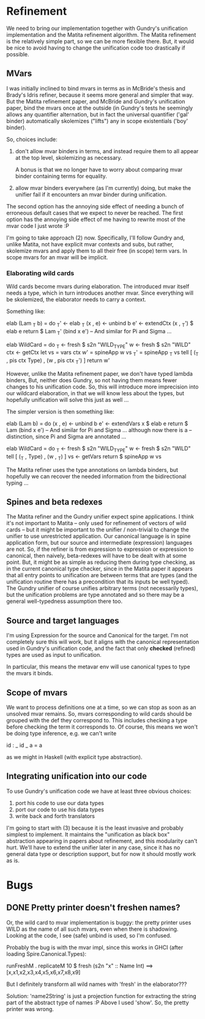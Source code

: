 * Refinement
We need to bring our implementation together with Gundry's unification
implementation and the Matita refinement algorithm.  The Matita
refinement is the relatively simple part, so we can be more flexible
there.  But, it would be nice to avoid having to change the
unification code too drastically if possible.

** MVars
I was initially inclined to bind mvars in terms as in McBride's thesis
and Brady's Idris refiner, because it seems more general and simpler
that way.  But the Matita refinement paper, and McBride and Gundry's
unification paper, bind the mvars once at the outside (in Gundry's
tests he seemingly allows any quantifier alternation, but in fact the
universal quantifier ('gal' binder) automatically skolemizes ("lifts")
any in scope existentials ('boy' binder).

So, choices include:
1. don't allow mvar binders in terms, and instead require them to all
   appear at the top level, skolemizing as necessary.

   A bonus is that we no longer have to worry about comparing mvar
   binder containing terms for equality.

2. allow mvar binders everywhere (as I'm currently) doing, but make
   the unifier fail if it encounters an mvar binder during
   unification.

The second option has the annoying side effect of needing a bunch of
erroneous default cases that we expect to never be reached. The first
option has the annoying side effect of me having to rewrite most of
the mvar code I just wrote :P

I'm going to take approach (2) now.  Specifically, I'll follow Gundry
and, unlike Matita, not have explicit mvar contexts and subs, but
rather, skolemize mvars and apply them to all their free (in scope)
term vars. In scope mvars for an mvar will be implicit.

*** Elaborating wild cards
Wild cards become mvars during elaboration.  The introduced mvar
itself needs a type, which in turn introduces another mvar.  Since
everything will be skolemized, the elaborator needs to carry a
context.

Something like:

  elab (Lam _T b) = do
    _T'     <- elab _T
    (x , e) <- unbind b
    e'      <- extendCtx (x , _T') $ elab e
    return $ Lam _T' (bind x e')
  -- And similar for Pi and Sigma ...

  elab WildCard = do
    _T  <- fresh $ s2n "WILD_TYPE"
    w   <- fresh $ s2n "WILD"
    ctx <- getCtx
    let vs  = vars ctx
        w'  = spineApp w vs
        _T' = spineApp _T vs
    tell [ (_T , pis ctx Type) , (w ,  pis ctx _T') ]
    return w'

However, unlike the Matita refinement paper, we don't have typed
lambda binders, But, neither does Gundry, so not having them means
fewer changes to his unification code.  So, this will introduce more
imprecision into our wildcard elaboration, in that we will know less
about the types, but hopefully unification will solve this just as
well ...

The simpler version is then something like:

  elab (Lam b) = do
    (x , e) <- unbind b
    e'      <- extendVars x $ elab e
    return $ Lam (bind x e')
  -- And similar for Pi and Sigma ... although now there is a
  -- distinction, since Pi and Sigma are annotated ...

  elab WildCard = do
    _T  <- fresh $ s2n "WILD_TYPE"
    w   <- fresh $ s2n "WILD"
    tell [ (_T , Type) , (w , _T) ]
    vs <- getVars
    return $ spineApp w vs

The Matita refiner uses the type annotations on lambda binders, but
hopefully we can recover the needed information from the bidirectional
typing ...

** Spines and beta redexes
The Matita refiner and the Gundry unifier expect spine applications. I
think it's not important to Matita -- only used for refinement of
vectors of wild cards -- but it might be important to the unifier /
non-trivial to change the unifier to use unrestricted application.
Our canonical language is in spine application form, but our source
and intermediate (expression) languages are not.  So, if the refiner
is from expression to expression or expression to canonical, then
naively, beta-redexes will have to be dealt with at some point.  But,
it might be as simple as reducing them during type checking, as in the
current canonical type checker, since in the Matita paper it appears
that all entry points to unification are between terms that are types
(and the unification routine there has a precondition that its inputs
be well typed).  The Gundry unifier of course unifies arbitrary terms
(not necessarily types), but the unification problems are type
annotated and so there may be a general well-typedness assumption
there too.

** Source and target languages
I'm using Expression for the source and Canonical for the target.  I'm
not completely sure this will work, but it aligns with the canonical
representation used in Gundry's unification code, and the fact that
only *checked* (refined) types are used as input to unification.

In particular, this means the metavar env will use canonical types to
type the mvars it binds.
** Scope of mvars
We want to process definitions one at a time, so we can stop as soon
as an unsolved mvar remains.  So, mvars corresponding to wild cards
should be grouped with the def they correspond to.  This includes
checking a type before checking the term it corresponds to.  Of
course, this means we won't be doing type inference, e.g. we can't
write

  id : _
  id _ a = a

as we might in Haskell (with explicit type abstraction).
** Integrating unification into our code
To use Gundry's unification code we have at least three obvious
choices:

1. port his code to use our data types
2. port our code to use his data types
3. write back and forth translators

I'm going to start with (3) because it is the least invasive and
probably simplest to implement. It maintains the "unification as black
box" abstraction appearing in papers about refinement, and this
modularity can't hurt.  We'll have to extend the unifier later in any
case, since it has no general data type or description support, but
for now it should mostly work as is.
* Bugs
** DONE Pretty printer doesn't freshen names?
Or, the wild card to mvar implementation is buggy: the pretty printer
uses WILD as the name of all such mvars, even when there is
shadowing. Looking at the code, I see (safe) unbind is used, so I'm
confused.

Probably the bug is with the mvar impl, since this works in GHCI
(after loading Spire.Canonical.Types):

  runFreshM . replicateM 10 $ fresh (s2n "x" :: Name Int)
  ==>
  [x,x1,x2,x3,x4,x5,x6,x7,x8,x9]

But I definitely transform all wild names with 'fresh' in the
elaborator???

Solution: 'name2String' is just a projection function for extracting
the string part of the abstract type of names :P Above I used 'show'.
So, the pretty printer was wrong.
